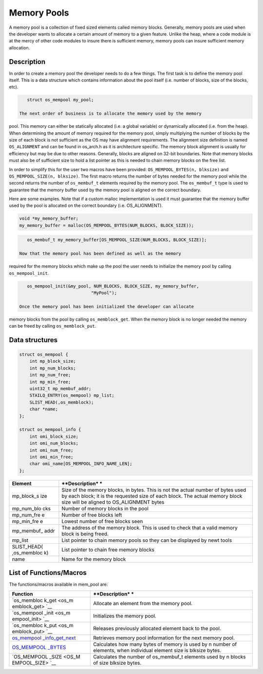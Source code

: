 Memory Pools
============

A memory pool is a collection of fixed sized elements called memory
blocks. Generally, memory pools are used when the developer wants to
allocate a certain amount of memory to a given feature. Unlike the heap,
where a code module is at the mercy of other code modules to insure
there is sufficient memory, memory pools can insure sufficient memory
allocation.

Description
~~~~~~~~~~~

In order to create a memory pool the developer needs to do a few things.
The first task is to define the memory pool itself. This is a data
structure which contains information about the pool itself (i.e. number
of blocks, size of the blocks, etc).

.. code:: c

    struct os_mempool my_pool;

 The next order of business is to allocate the memory used by the memory
pool. This memory can either be statically allocated (i.e. a global
variable) or dynamically allocated (i.e. from the heap). When
determining the amount of memory required for the memory pool, simply
multiplying the number of blocks by the size of each block is not
sufficient as the OS may have alignment requirements. The alignment size
definition is named ``OS_ALIGNMENT`` and can be found in os\_arch.h as
it is architecture specific. The memory block alignment is usually for
efficiency but may be due to other reasons. Generally, blocks are
aligned on 32-bit boundaries. Note that memory blocks must also be of
sufficient size to hold a list pointer as this is needed to chain memory
blocks on the free list.

In order to simplify this for the user two macros have been provided:
``OS_MEMPOOL_BYTES(n, blksize)`` and ``OS_MEMPOOL_SIZE(n, blksize)``.
The first macro returns the number of bytes needed for the memory pool
while the second returns the number of ``os_membuf_t`` elements required
by the memory pool. The ``os_membuf_t`` type is used to guarantee that
the memory buffer used by the memory pool is aligned on the correct
boundary.

Here are some examples. Note that if a custom malloc implementation is
used it must guarantee that the memory buffer used by the pool is
allocated on the correct boundary (i.e. OS\_ALIGNMENT).

.. code:: c

    void *my_memory_buffer;
    my_memory_buffer = malloc(OS_MEMPOOL_BYTES(NUM_BLOCKS, BLOCK_SIZE));

.. code:: c

    os_membuf_t my_memory_buffer[OS_MEMPOOL_SIZE(NUM_BLOCKS, BLOCK_SIZE)];

 Now that the memory pool has been defined as well as the memory
required for the memory blocks which make up the pool the user needs to
initialize the memory pool by calling ``os_mempool_init``.

.. code:: c

    os_mempool_init(&my_pool, NUM_BLOCKS, BLOCK_SIZE, my_memory_buffer,
                             "MyPool");

 Once the memory pool has been initialized the developer can allocate
memory blocks from the pool by calling ``os_memblock_get``. When the
memory block is no longer needed the memory can be freed by calling
``os_memblock_put``.

Data structures
~~~~~~~~~~~~~~~

.. code:: c

    struct os_mempool {
        int mp_block_size;
        int mp_num_blocks;
        int mp_num_free;
        int mp_min_free;
        uint32_t mp_membuf_addr;
        STAILQ_ENTRY(os_mempool) mp_list;    
        SLIST_HEAD(,os_memblock);
        char *name;
    };

    struct os_mempool_info {
        int omi_block_size;
        int omi_num_blocks;
        int omi_num_free;
        int omi_min_free;
        char omi_name[OS_MEMPOOL_INFO_NAME_LEN];
    };

+--------------+----------------+
| **Element**  | **Description* |
|              | *              |
+==============+================+
| mp\_block\_s | Size of the    |
| ize          | memory blocks, |
|              | in bytes. This |
|              | is not the     |
|              | actual number  |
|              | of bytes used  |
|              | by each block; |
|              | it is the      |
|              | requested size |
|              | of each block. |
|              | The actual     |
|              | memory block   |
|              | size will be   |
|              | aligned to     |
|              | OS\_ALIGNMENT  |
|              | bytes          |
+--------------+----------------+
| mp\_num\_blo | Number of      |
| cks          | memory blocks  |
|              | in the pool    |
+--------------+----------------+
| mp\_num\_fre | Number of free |
| e            | blocks left    |
+--------------+----------------+
| mp\_min\_fre | Lowest number  |
| e            | of free blocks |
|              | seen           |
+--------------+----------------+
| mp\_membuf\_ | The address of |
| addr         | the memory     |
|              | block. This is |
|              | used to check  |
|              | that a valid   |
|              | memory block   |
|              | is being       |
|              | freed.         |
+--------------+----------------+
| mp\_list     | List pointer   |
|              | to chain       |
|              | memory pools   |
|              | so they can be |
|              | displayed by   |
|              | newt tools     |
+--------------+----------------+
| SLIST\_HEAD( | List pointer   |
| ,os\_membloc | to chain free  |
| k)           | memory blocks  |
+--------------+----------------+
| name         | Name for the   |
|              | memory block   |
+--------------+----------------+

List of Functions/Macros
~~~~~~~~~~~~~~~~~~~~~~~~

The functions/macros available in mem\_pool are:

+--------------+----------------+
| **Function** | **Description* |
|              | *              |
+==============+================+
| `os\_membloc | Allocate an    |
| k\_get <os_m | element from   |
| emblock_get> | the memory     |
| `__          | pool.          |
+--------------+----------------+
| `os\_mempool | Initializes    |
| \_init <os_m | the memory     |
| empool_init> | pool.          |
| `__          |                |
+--------------+----------------+
| `os\_membloc | Releases       |
| k\_put <os_m | previously     |
| emblock_put> | allocated      |
| `__          | element back   |
|              | to the pool.   |
+--------------+----------------+
| `os\_mempool | Retrieves      |
| \_info\_get\ | memory pool    |
| _next <os_me | information    |
| mpool_info_g | for the next   |
| et_next>`__  | memory pool.   |
+--------------+----------------+
| `OS\_MEMPOOL | Calculates how |
| \_BYTES <OS_ | many bytes of  |
| MEMPOOL_BYTE | memory is used |
| S>`__        | by n number of |
|              | elements, when |
|              | individual     |
|              | element size   |
|              | is blksize     |
|              | bytes.         |
+--------------+----------------+
| `OS\_MEMPOOL | Calculates the |
| \_SIZE <OS_M | number of      |
| EMPOOL_SIZE> | os\_membuf\_t  |
| `__          | elements used  |
|              | by n blocks of |
|              | size blksize   |
|              | bytes.         |
+--------------+----------------+
